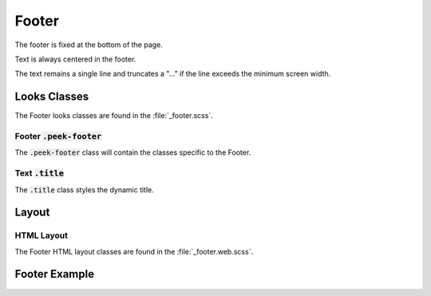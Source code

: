 .. _footer:

======
Footer
======

The footer is fixed at the bottom of the page.

Text is always centered in the footer.

The text remains a single line and truncates a "..." if the line exceeds the minimum
screen width.


Looks Classes
-------------

The Footer looks classes are found in the :file:`_footer.scss`.


Footer :code:`.peek-footer`
```````````````````````````

The :code:`.peek-footer` class will contain the classes specific to the Footer.


Text :code:`.title`
```````````````````

The :code:`.title` class styles the dynamic title.


Layout
------


HTML Layout
```````````

The Footer HTML layout classes are found in the :file:`_footer.web.scss`.


Footer Example
--------------

.. image:: /footer/footer.web.jpg
